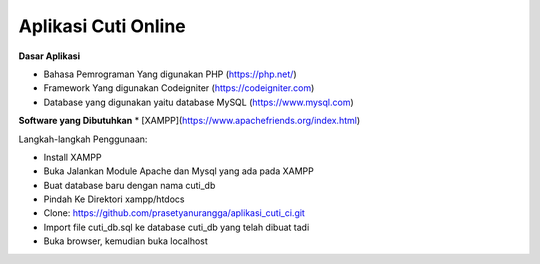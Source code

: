 ###################
Aplikasi Cuti Online
###################
**Dasar Aplikasi**

* Bahasa Pemrograman Yang digunakan PHP (https://php.net/)
* Framework Yang digunakan Codeigniter (https://codeigniter.com)
* Database yang digunakan yaitu database MySQL (https://www.mysql.com)

**Software yang Dibutuhkan**
* [XAMPP](https://www.apachefriends.org/index.html)

Langkah-langkah Penggunaan:

- Install XAMPP
- Buka Jalankan Module Apache dan Mysql yang ada pada XAMPP
- Buat database baru dengan nama cuti_db
- Pindah Ke Direktori xampp/htdocs
- Clone: https://github.com/prasetyanurangga/aplikasi_cuti_ci.git
- Import file cuti_db.sql ke database cuti_db yang telah dibuat tadi
- Buka browser, kemudian buka localhost
